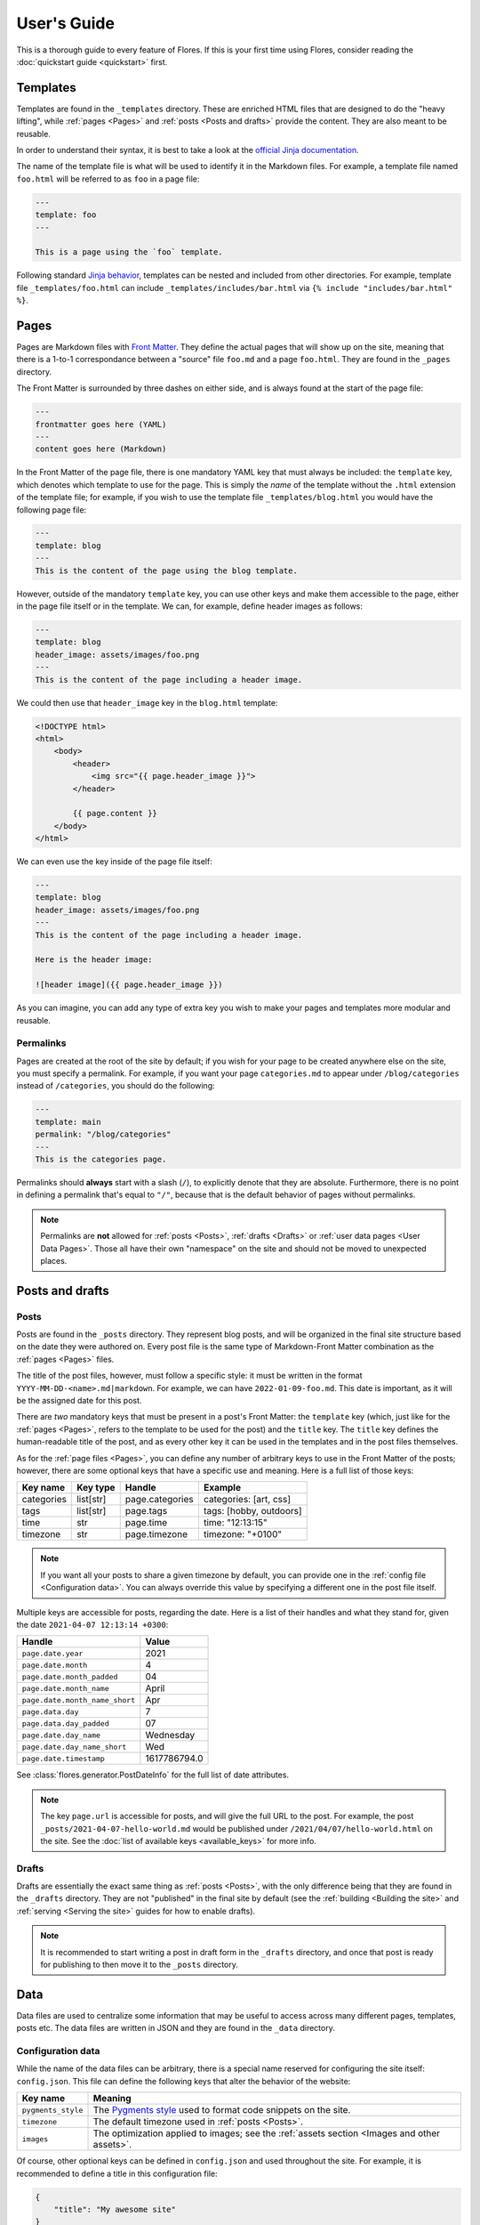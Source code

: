 User's Guide
************

This is a thorough guide to every feature of Flores. If this is your first time using
Flores, consider reading the :doc:`quickstart guide <quickstart>` first.


Templates
=========

Templates are found in the ``_templates`` directory. These are enriched HTML files that
are designed to do the "heavy lifting", while :ref:`pages <Pages>` and :ref:`posts
<Posts and drafts>` provide the content. They are also meant to be reusable.

In order to understand their syntax, it is best to take a look at the `official Jinja
documentation <https://jinja.palletsprojects.com/en/3.1.x/templates/>`_.

The name of the template file is what will be used to identify it in the Markdown files.
For example, a template file named ``foo.html`` will be referred to as ``foo`` in a
page file:

.. code-block:: text

   ---
   template: foo
   ---

   This is a page using the `foo` template.


Following standard `Jinja behavior
<https://jinja.palletsprojects.com/en/3.1.x/templates/#include>`_, templates can be
nested and included from other directories. For example, template file
``_templates/foo.html`` can include ``_templates/includes/bar.html`` via
``{% include "includes/bar.html" %}``.


Pages
=====

Pages are Markdown files with `Front Matter <https://jekyllrb.com/docs/front-matter/>`_.
They define the actual pages that will show up on the site, meaning that there is a
1-to-1 correspondance between a "source" file ``foo.md`` and a page ``foo.html``. They
are found in the ``_pages`` directory.

The Front Matter is surrounded by three dashes on either side, and is always found at
the start of the page file:

.. code-block:: text

   ---
   frontmatter goes here (YAML)
   ---
   content goes here (Markdown)


In the Front Matter of the page file, there is one mandatory YAML key that must always
be included: the ``template`` key, which denotes which template to use for the page.
This is simply the *name* of the template without the ``.html`` extension of the
template file; for example, if you wish to use the template file
``_templates/blog.html`` you would have the following page file:

.. code-block:: text

   ---
   template: blog
   ---
   This is the content of the page using the blog template.


However, outside of the mandatory ``template`` key, you can use other keys and make them
accessible to the page, either in the page file itself or in the template. We can, for
example, define header images as follows:

.. code-block:: text

   ---
   template: blog
   header_image: assets/images/foo.png
   ---
   This is the content of the page including a header image.


We could then use that ``header_image`` key in the ``blog.html`` template:

.. code-block:: html

   <!DOCTYPE html>
   <html>
       <body>
           <header>
               <img src="{{ page.header_image }}">
           </header>

           {{ page.content }}
       </body>
   </html>


We can even use the key inside of the page file itself:

.. code-block:: text

   ---
   template: blog
   header_image: assets/images/foo.png
   ---
   This is the content of the page including a header image.

   Here is the header image:

   ![header image]({{ page.header_image }})


As you can imagine, you can add any type of extra key you wish to make your pages and
templates more modular and reusable.


Permalinks
----------

Pages are created at the root of the site by default; if you wish for your page to be
created anywhere else on the site, you must specify a permalink. For example, if you
want your page ``categories.md`` to appear under ``/blog/categories`` instead of
``/categories``, you should do the following:

.. code-block:: text

   ---
   template: main
   permalink: "/blog/categories"
   ---
   This is the categories page.



Permalinks should **always** start with a slash (``/``), to explicitly denote that they
are absolute. Furthermore, there is no point in defining a permalink that's equal to
``"/"``, because that is the default behavior of pages without permalinks.

.. note::

   Permalinks are **not** allowed for :ref:`posts <Posts>`, :ref:`drafts <Drafts>` or
   :ref:`user data pages <User Data Pages>`. Those all have their own "namespace" on the
   site and should not be moved to unexpected places.


Posts and drafts
================

Posts
-----

Posts are found in the ``_posts`` directory. They represent blog posts, and will be
organized in the final site structure based on the date they were authored on. Every
post file is the same type of Markdown-Front Matter combination as the :ref:`pages
<Pages>` files.

The title of the post files, however, must follow a specific style: it must be written
in the format ``YYYY-MM-DD-<name>.md|markdown``. For example, we can have
``2022-01-09-foo.md``. This date is important, as it will be the assigned date for this
post.

There are *two* mandatory keys that must be present in a post's Front Matter: the
``template`` key (which, just like for the :ref:`pages <Pages>`, refers to the template
to be used for the post) and the ``title`` key. The ``title`` key defines the
human-readable title of the post, and as every other key it can be used in the templates
and in the post files themselves.

As for the :ref:`page files <Pages>`, you can define any number of arbitrary keys to use
in the Front Matter of the posts; however, there are some optional keys that have a
specific use and meaning. Here is a full list of those keys:

+------------+-----------+-----------------+---------------------------------+
| Key name   | Key type  | Handle          | Example                         |
+============+===========+=================+=================================+
| categories | list[str] | page.categories | categories: [art, css]          |
+------------+-----------+-----------------+---------------------------------+
| tags       | list[str] | page.tags       | tags: [hobby, outdoors]         |
+------------+-----------+-----------------+---------------------------------+
| time       | str       | page.time       | time: "12:13:15"                |
+------------+-----------+-----------------+---------------------------------+
| timezone   | str       | page.timezone   | timezone: "+0100"               |
+------------+-----------+-----------------+---------------------------------+

.. note::

    If you want all your posts to share a given timezone by default, you can provide
    one in the :ref:`config file <Configuration data>`. You can always override this
    value by specifying a different one in the post file itself.

Multiple keys are accessible for posts, regarding the date. Here is a list of their
handles and what they stand for, given the date ``2021-04-07 12:13:14 +0300``:

+--------------------------------+--------------+
| Handle                         | Value        |
+================================+==============+
| ``page.date.year``             | 2021         |
+--------------------------------+--------------+
| ``page.date.month``            | 4            |
+--------------------------------+--------------+
| ``page.date.month_padded``     | 04           |
+--------------------------------+--------------+
| ``page.date.month_name``       | April        |
+--------------------------------+--------------+
| ``page.date.month_name_short`` | Apr          |
+--------------------------------+--------------+
| ``page.data.day``              | 7            |
+--------------------------------+--------------+
| ``page.data.day_padded``       | 07           |
+--------------------------------+--------------+
| ``page.date.day_name``         | Wednesday    |
+--------------------------------+--------------+
| ``page.date.day_name_short``   | Wed          |
+--------------------------------+--------------+
| ``page.date.timestamp``        | 1617786794.0 |
+--------------------------------+--------------+

See :class:`flores.generator.PostDateInfo` for the full list of date attributes.

.. note::

    The key ``page.url`` is accessible for posts, and will give the full URL to the
    post. For example, the post ``_posts/2021-04-07-hello-world.md`` would be published
    under ``/2021/04/07/hello-world.html`` on the site. See the :doc:`list of available
    keys <available_keys>` for more info.


Drafts
------

Drafts are essentially the exact same thing as :ref:`posts <Posts>`, with the only
difference being that they are found in the ``_drafts`` directory. They are not
"published" in the final site by default (see the :ref:`building <Building the site>`
and :ref:`serving <Serving the site>` guides for how to enable drafts).

.. note::

    It is recommended to start writing a post in draft form in the ``_drafts``
    directory, and once that post is ready for publishing to then move it to the
    ``_posts`` directory.


Data
====

Data files are used to centralize some information that may be useful to access across
many different pages, templates, posts etc. The data files are written in JSON and they
are found in the ``_data`` directory.


Configuration data
------------------

While the name of the data files can be arbitrary, there is a special name reserved for
configuring the site itself: ``config.json``. This file can define the following keys
that alter the behavior of the website:

+--------------------+--------------------------------------------------------------+
| Key name           | Meaning                                                      |
+====================+==============================================================+
| ``pygments_style`` | The `Pygments style <https://pygments.org/styles/>`_ used to |
|                    | format code snippets on the site.                            |
+--------------------+--------------------------------------------------------------+
| ``timezone``       | The default timezone used in :ref:`posts <Posts>`.           |
+--------------------+--------------------------------------------------------------+
| ``images``         | The optimization applied to images; see the :ref:`assets     |
|                    | section <Images and other assets>`.                          |
+--------------------+--------------------------------------------------------------+

Of course, other optional keys can be defined in ``config.json`` and used throughout the
site. For example, it is recommended to define a title in this configuration file:

.. code-block:: json

   {
       "title": "My awesome site"
   }


Which you can then access, like any other key defined in ``config.json``, through the
``site.config`` handle: in this case, ``site.config.title``.


Other configuration files
-------------------------

Besides ``config.json``, you can define your own JSON data files to contain any type of
data. For example, here is ``companies.json``:

.. code-block:: json

   [
       {
           "title": "Foo & Co.",
           "position": "CTO",
           "year_range": "May 1981 - Sep 1989"
       },
       {
           "title": "Bar Ltd.",
           "position": "Software Engineer",
           "year_range": "Jun 2001 - Jul 2005"
       },
       {
           "title": "Baz Corp",
           "position": "Lead Software Architect",
           "year_range": "Apr 2029 - present"
       }
   ]


For data files that are **not** ``config.json``, you can access their contents through
the handle ``site.data``. For example, here you can access the list of companies through
``site.data.companies``, and access the specific year range of the second one via
``site.data.companies[1]["year_range"]``.

Using `Jinja template syntax <https://jinja.palletsprojects.com/en/3.1.x/templates/>`_,
you can iterate through all the companies and display them:

.. code-block:: html

    <ul>
        {% for company in site.data.companies %}
            <li>
                <h4> {{ company.title }} </h4>
                <h5> {{ company.position}} | {{ company.year_range }} </h5>
            </li>
        {% endfor %}
    </ul>


Images and other assets
=======================

General assets that are **not** :ref:`JavaScript files` or :ref:`stylesheets
<Stylesheets>` are expected to go in the ``_assets`` directory. This means that things
like images and other media, PDFs, text files etc. are all considered assets. Images
are treated separately and differently from other assets.


General assets
--------------

Non-image assets will be simply copied to the ``assets`` directory in the final site.
This means that if you have an asset file ``_assets/text/data/points.txt``, it will be
accessible on the site under ``/assets/text/data/points.txt``. All directory hierarchy
is preserved, and really the only thing that changes is the underscore in the name of
the assets directory.


Images
------

Images will be treated like any other asset by default and be copied exactly as they are
to the ``assets`` directory in the final site. However, that behavior can be altered
through the :ref:`config file <Configuration data>`: it is very common to apply basic
manipulations to images, such as optimizing them to reduce loading speeds, make images
of different sizes out of a root image to serve to different devices to optimize loading
speeds etc.

This configuration is handled through the config file, ``config.json``, and it is
specified under the ``images`` key. That key specifies a list that contains different
versions of images to output for each original image; if we only wish to optimize the
original images for example, we should only have one item in that list. Each list item
must specify three sub-keys:

+--------------+---------------------+----------------------+--------------------------+
| Key name     | Key type            | Example              | Meaning                  |
+==============+=====================+======================+==========================+
| ``size``     | ``float|int``       | ``size: 0.3``        | Generate an image whose  |
|              | in the range (0, 1] |                      | size is 30% of the       |
|              |                     |                      | original image.          |
+--------------+---------------------+----------------------+--------------------------+
| ``suffix``   | ``str``             | ``suffix: "-small"`` | Append "-small" to the   |
|              |                     |                      | name of the generated    |
|              |                     |                      | image; "foo.png"         |
|              |                     |                      | becomes "foo-small.png". |
+--------------+---------------------+----------------------+--------------------------+
| ``optimize`` | ``bool``            | ``optimize: true``   | Optimize the image by    |
|              |                     |                      | reducing its size        |
|              |                     |                      | without compromising     |
|              |                     |                      | quality.                 |
+--------------+---------------------+----------------------+--------------------------+

To give a concrete example, if we just want to apply basic optimization (compression) to
all images without producing extra variants, we would add this snippet to
``config.json``:

.. code-block:: json

   "images": [
       {
           "size": 1,
           "suffix": "",
           "optimize": true
       }
   ]


We could also generate three variants for each image, with medium and small variants
being respectively 60% and 30% of the original image size (for smaller screens):

.. code-block:: json

   "images": [
       {
           "size": 1,
           "suffix": "-large",
           "optimize": true
       },
       {
           "size": 0.6,
           "suffix": "-med",
           "optimize": true
       },
       {
           "size": 0.3,
           "suffix": "-small",
           "optimize": true
       }
   ]


For a given image ``foo.jpg``, this will generate three images: ``foo-large.jpg``,
``foo-med.jpg`` and ``foo-small.jpg``. These will be placed in the final ``assets``
directory of the site like the other assets, preserving any subdirectory structure.


JavaScript files
================

JavaScript files are expected to go in the ``_js`` directory, but they are treated like
normal, non-image :ref:`assets <General assets>`: they are simply copied over to the
site's ``js`` directory, preserving any subdirectory structure. For example,
``_js/site/main.js`` can be included in a template using:

.. code-block:: html

   <script src="js/site/main.js"></script>


Stylesheets
===========

Stylesheet files are expected to go in the ``_css`` directory. They are defined as any
file with the following extensions:

- ``.css``
- ``.scss``
- ``.sass``

If the files are pure, vanilla CSS, they will be copied directly to the final ``css``
directory of the site, just like :ref:`general assets <General assets>`.

However, if the files are SCSS or Sass, they will first be compiled to CSS automatically
and then they will be copied over to the final ``css`` directory of the site, as regular
CSS files.

To give an example, assume that we have a file ``_css/site/main.scss``:

.. code-block:: scss

    a {
        color: yellow;

        &:hover {
            color: red;
        }
    }


When the site is built, it will automatically be converted to ``css/site/main.css``:

.. code-block:: css

   a {
       color: yellow;
   }
   a:hover {
       color: red;
   }


As you can tell from the example, any subdirectory structure is preserved accross the
``_css`` and ``css`` directories.


User Data Pages
===============

Another feature of Flores that helps to augment the concent of pages are user data
pages. These are useful when you wish to group a few pages under a common category,
for example to present various projects, recipes, demos etc. on your site. Instead of
making separate :ref:`pages <Pages>` for these, you can use user data pages instead.

User data pages are found in a directory prefixed with an underscore; using the example
of hobby projects, we could create a directory called ``_projects/`` and store the
project pages there.

.. warning::

    You are free to use any name for the user data page directories, so long as it does
    not conflict with any of the :doc:`reserved directories <reserved_directories>`.
    If, for example, you store user data pages inside ``_css/``, they will **not** be
    treated as expected, as that directory is reserved for :ref:`stylesheets
    <Stylesheets>`.


Inside the ``_projects/`` directory, we can create :ref:`page files <Pages>` that
correspond to each project. For example, if we create the following two files:

- ``_projects/arcade_machine.md``
- ``_projects/3d_printer.md``

Two pages will be generated on the final site:

- ``/projects/arcade_machine.html``
- ``/projects/3d_printer.html``

The user data page files follow the exact same guidelines as the :ref:`regular page
files <Pages>`.


Building the site
=================

Building the site is done via the ``build`` subcommand:

.. code-block:: console

   $ flores build


This should be run by default in the project directory, i.e. the directory containing
all of the resources of the site. If you wish to run it from another directory, you can
manually specify which directory to build from:

.. code-block:: console

   $ flores build /path/to/directory/


If the build is successful, a ``_site`` directory will be created in the project
directory. This directory will contain the final site to be served.


Including drafts in build
-------------------------

A notable option of the ``build`` subcommand is the ``-d/--drafts`` option:

.. code-block:: console

   $ flores build -d


If used, this option will indicate to the generator to also include the drafts in the
final build. This can be useful when testing how a draft looks locally before
publishing.


Other build options
-------------------

You can explore the other options of the ``build`` subcommand by running:

.. code-block:: console

   $ flores build --help


Serving the site
================

.. warning::

   As mentioned in the docstring of the :class:`flores.server.Server` class, this is
   **NOT** meant to be used as a production server. It is meant to be used as a local
   preview/testing server that allows you to visualize the changes made to the site.

You can build and serve the site locally using the ``serve`` subcommand:

.. code-block:: console

   $ flores serve


Again, as for :ref:`building <Building the site>`, you can specify a project directory
(the current directory is used by default):

.. code-block:: console

   $ flores serve /path/to/directory/


Making the local site accessible to your network
------------------------------------------------

If you want to test how the site looks on other devices (assuming those devices are on
the same network as the device serving the site), you can bind the server to the host
device's local IP address:

.. code-block:: console

   $ flores serve -a <local_ip_address>


You can then visit the site from other devices on the network by visiting that address.


Including drafts in serve
-------------------------

As with :ref:`building <Including drafts in build>`, you can choose to include drafts
in the locally served site:

.. code-block:: console

   $ flores serve -d


Auto-rebuild
------------

When used to preview local changes, it is often useful to have the server refresh the
build every time a change is made to an asset, without having to re-launch the ``build``
or ``serve`` subcommands. This can be achieved through the ``-r/--auto-rebuild`` option:

.. code-block:: console

   $ flores serve -r


However, if a lot of images are treated during the build (see :ref:`image optimization
<Images>`) this might make the refresh rate drop a lot. To avoid this, you can supply
the ``-I/--no-image-processing`` option, which avoids processing images:

.. code-block:: console

   $ flores serve -r -I


The tradeoff here is a faster refresh rate for non-optimized, non-resized images.


Other serve options
-------------------

You can explore the other options of the ``serve`` subcommand by running:

.. code-block:: console

   $ flores serve --help
